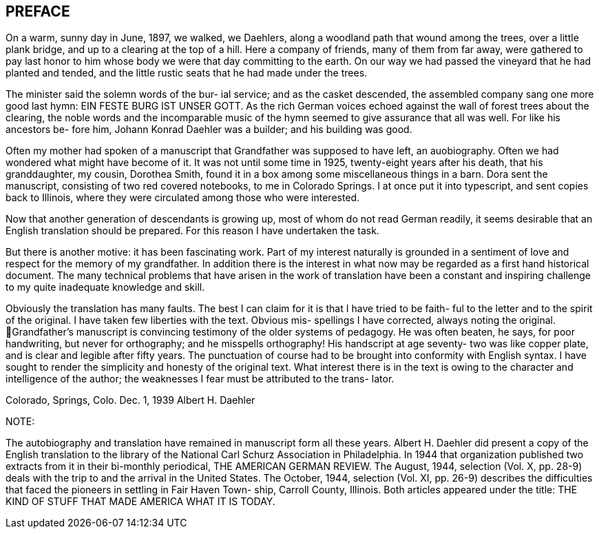 == PREFACE

On a warm, sunny day in June, 1897, we walked,
we Daehlers, along a woodland path that wound among the
trees, over a little plank bridge, and up to a clearing
at the top of a hill. Here a company of friends, many
of them from far away, were gathered to pay last honor
to him whose body we were that day committing to the
earth. On our way we had passed the vineyard that he
had planted and tended, and the little rustic seats that
he had made under the trees.

The minister said the solemn words of the bur-
ial service; and as the casket descended, the assembled
company sang one more good last hymn: EIN FESTE BURG IST
UNSER GOTT. As the rich German voices echoed against the
wall of forest trees about the clearing, the noble words
and the incomparable music of the hymn seemed to give
assurance that all was well. For like his ancestors be-
fore him, Johann Konrad Daehler was a builder; and his
building was good.

Often my mother had spoken of a manuscript that
Grandfather was supposed to have left, an auobiography.
Often we had wondered what might have become of it. It
was not until some time in 1925, twenty-eight years after
his death, that his granddaughter, my cousin, Dorothea
Smith, found it in a box among some miscellaneous things
in a barn. Dora sent the manuscript, consisting of two
red covered notebooks, to me in Colorado Springs. I at
once put it into typescript, and sent copies back to
Illinois, where they were circulated among those who were
interested.

Now that another generation of descendants is
growing up, most of whom do not read German readily, it
seems desirable that an English translation should be
prepared. For this reason I have undertaken the task.

But there is another motive: it has been fascinating work.
Part of my interest naturally is grounded in a sentiment
of love and respect for the memory of my grandfather. In
addition there is the interest in what now may be regarded
as a first hand historical document. The many technical
problems that have arisen in the work of translation have
been a constant and inspiring challenge to my quite
inadequate knowledge and skill.

Obviously the translation has many faults. The
best I can claim for it is that I have tried to be faith-
ful to the letter and to the spirit of the original. I
have taken few liberties with the text. Obvious mis-
spellings I have corrected, always noting the original.
Grandfather's manuscript is convincing testimony of the
older systems of pedagogy. He was often beaten, he says,
for poor handwriting, but never for orthography; and he
misspells orthography! His handscript at age seventy-
two was like copper plate, and is clear and legible
after fifty years. The punctuation of course had to be
brought into conformity with English syntax. I have
sought to render the simplicity and honesty of the
original text. What interest there is in the text is
owing to the character and intelligence of the author;
the weaknesses I fear must be attributed to the trans-
lator.

Colorado, Springs, Colo.
Dec. 1, 1939 Albert H. Daehler

NOTE:

The autobiography and translation have remained
in manuscript form all these years. Albert H. Daehler
did present a copy of the English translation to the
library of the National Carl Schurz Association in
Philadelphia. In 1944 that organization published two
extracts from it in their bi-monthly periodical, THE
AMERICAN GERMAN REVIEW. The August, 1944, selection
(Vol. X, pp. 28-9) deals with the trip to and the
arrival in the United States. The October, 1944,
selection (Vol. XI, pp. 26-9) describes the difficulties
that faced the pioneers in settling in Fair Haven Town-
ship, Carroll County, Illinois. Both articles appeared
under the title: THE KIND OF STUFF THAT MADE AMERICA
WHAT IT IS TODAY.
